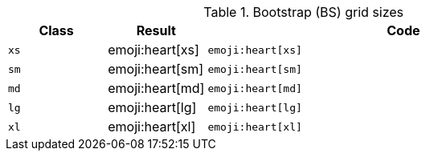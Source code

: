 
.Bootstrap (BS) grid sizes
[cols="2,2,8a", options="header", role="rtable mb-5"]
|===============================================================================
|Class |Result |Code

|`xs`
^|emoji:heart[xs]
|
[source, html]
----
emoji:heart[xs]
----

|`sm`
^|emoji:heart[sm]
|
[source, html]
----
emoji:heart[sm]
----

|`md`
^|emoji:heart[md]
|
[source, html]
----
emoji:heart[md]
----

|`lg`
^|emoji:heart[lg]
|
[source, html]
----
emoji:heart[lg]
----

|`xl`
^|emoji:heart[xl]
|
[source, html]
----
emoji:heart[xl]
----

|===============================================================================
